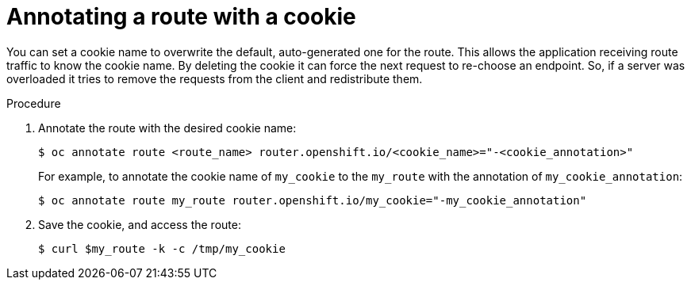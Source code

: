 // Module filename: nw-annotating-a-route-with-a-cookie-name.adoc
// Use module with the following module:
// nw-using-cookies-keep-route-statefulness.adoc
//
// Module included in the following assemblies:
//
// * networking/configuring-routing.adoc

[id="nw-annotating-a-route-with-a-cookie-name_{context}"]
= Annotating a route with a cookie

You can set a cookie name to overwrite the default, auto-generated one for the
route. This allows the application receiving route traffic to know the cookie
name. By deleting the cookie it can force the next request to re-choose an
endpoint. So, if a server was overloaded it tries to remove the requests from the
client and redistribute them.

.Procedure

. Annotate the route with the desired cookie name:
+
----
$ oc annotate route <route_name> router.openshift.io/<cookie_name>="-<cookie_annotation>"
----
+
For example, to annotate the cookie name of `my_cookie` to the `my_route` with
the annotation of `my_cookie_annotation`:
+
----
$ oc annotate route my_route router.openshift.io/my_cookie="-my_cookie_annotation"
----

. Save the cookie, and access the route:
+
----
$ curl $my_route -k -c /tmp/my_cookie
----
